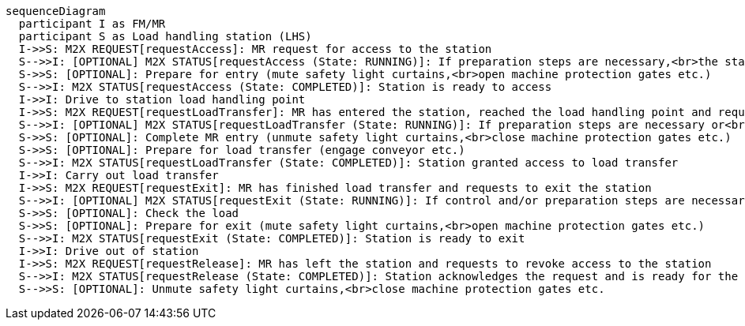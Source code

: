 ifdef::env-github[]
[source,mermaid]
endif::[]
ifndef::env-github[]
[mermaid]
endif::[]
....
sequenceDiagram
  participant I as FM/MR
  participant S as Load handling station (LHS)
  I->>S: M2X REQUEST[requestAccess]: MR request for access to the station 
  S-->>I: [OPTIONAL] M2X STATUS[requestAccess (State: RUNNING)]: If preparation steps are necessary,<br>the station returns running for the request 
  S->>S: [OPTIONAL]: Prepare for entry (mute safety light curtains,<br>open machine protection gates etc.)
  S-->>I: M2X STATUS[requestAccess (State: COMPLETED)]: Station is ready to access
  I->>I: Drive to station load handling point
  I->>S: M2X REQUEST[requestLoadTransfer]: MR has entered the station, reached the load handling point and requests to hand over the load
  S-->>I: [OPTIONAL] M2X STATUS[requestLoadTransfer (State: RUNNING)]: If preparation steps are necessary or<br>safety light curtains must be muted etc.,the station returns running for the request
  S->>S: [OPTIONAL]: Complete MR entry (unmute safety light curtains,<br>close machine protection gates etc.)
  S->>S: [OPTIONAL]: Prepare for load transfer (engage conveyor etc.)
  S-->>I: M2X STATUS[requestLoadTransfer (State: COMPLETED)]: Station granted access to load transfer
  I->>I: Carry out load transfer
  I->>S: M2X REQUEST[requestExit]: MR has finished load transfer and requests to exit the station
  S-->>I: [OPTIONAL] M2X STATUS[requestExit (State: RUNNING)]: If control and/or preparation steps are necessary,<br>the station returns running for the request
  S->>S: [OPTIONAL]: Check the load
  S->>S: [OPTIONAL]: Prepare for exit (mute safety light curtains,<br>open machine protection gates etc.)
  S-->>I: M2X STATUS[requestExit (State: COMPLETED)]: Station is ready to exit
  I->>I: Drive out of station 
  I->>S: M2X REQUEST[requestRelease]: MR has left the station and requests to revoke access to the station 
  S-->>I: M2X STATUS[requestRelease (State: COMPLETED)]: Station acknowledges the request and is ready for the next access request
  S-->>S: [OPTIONAL]: Unmute safety light curtains,<br>close machine protection gates etc.
....
